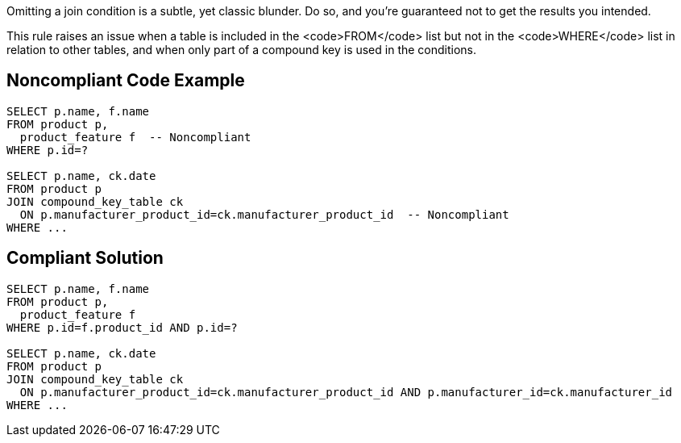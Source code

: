 Omitting a join condition is a subtle, yet classic blunder. Do so, and you're guaranteed not to get the results you intended.

This rule raises an issue when a table is included in the <code>FROM</code> list but not in the <code>WHERE</code> list in relation to other tables, and when only part of a compound key is used in the conditions.


== Noncompliant Code Example

----
SELECT p.name, f.name
FROM product p, 
  product_feature f  -- Noncompliant
WHERE p.id=?

SELECT p.name, ck.date
FROM product p
JOIN compound_key_table ck
  ON p.manufacturer_product_id=ck.manufacturer_product_id  -- Noncompliant
WHERE ...
----


== Compliant Solution

----
SELECT p.name, f.name
FROM product p, 
  product_feature f
WHERE p.id=f.product_id AND p.id=?

SELECT p.name, ck.date
FROM product p
JOIN compound_key_table ck
  ON p.manufacturer_product_id=ck.manufacturer_product_id AND p.manufacturer_id=ck.manufacturer_id
WHERE ...
----


